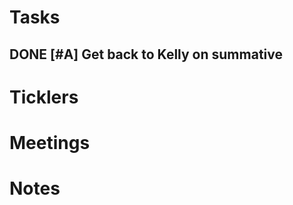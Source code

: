 * *Tasks*
** DONE [#A] Get back to Kelly on summative
:PROPERTIES:
:SYNCID:   D13B9334-4389-4D3F-8E3F-0EA544C0D860
:ID:       40C90692-1195-46A3-B5A8-FE3703264E8F
:END:
:LOGBOOK:
- State "DONE"       from "WAITING"    [2019-08-26 Mon 08:36]
- State "WAITING"    from "TODO"       [2019-08-15 Thu 09:21] \\
  Waiting on Maria to give me the final number of questions.
:END:
* *Ticklers*
* *Meetings*
* *Notes*
